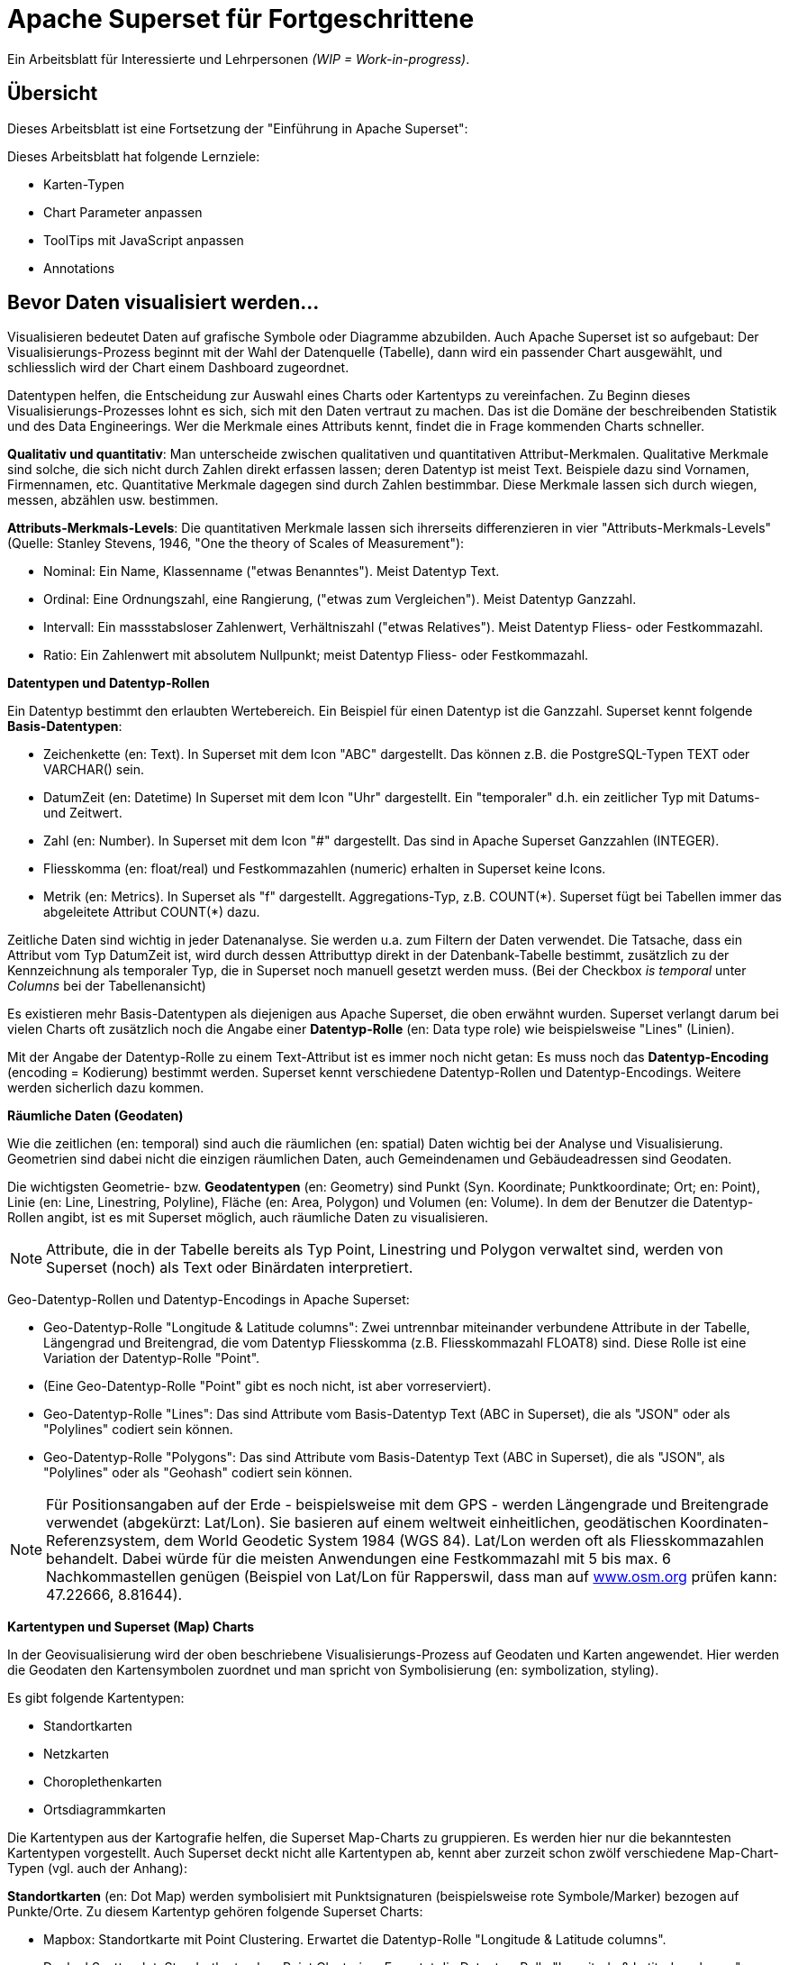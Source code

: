 ﻿# Apache Superset für Fortgeschrittene
:imagesdir: ../../bilder/

Ein Arbeitsblatt für Interessierte und Lehrpersonen _(WIP = Work-in-progress)_.

## Übersicht

Dieses Arbeitsblatt ist eine Fortsetzung der "Einführung in Apache Superset": 

Dieses Arbeitsblatt hat folgende Lernziele:

* Karten-Typen
* Chart Parameter anpassen
* ToolTips mit JavaScript anpassen
* Annotations

## Bevor Daten visualisiert werden...

Visualisieren bedeutet Daten auf grafische Symbole oder Diagramme abzubilden. Auch Apache Superset ist so aufgebaut: Der Visualisierungs-Prozess beginnt mit der Wahl der Datenquelle (Tabelle), dann wird ein passender Chart ausgewählt, und schliesslich wird der Chart einem Dashboard zugeordnet.

Datentypen helfen, die Entscheidung zur Auswahl eines Charts oder Kartentyps zu vereinfachen. Zu Beginn dieses Visualisierungs-Prozesses lohnt es sich, sich mit den Daten vertraut zu machen. Das ist die Domäne der beschreibenden Statistik und des Data Engineerings. Wer die Merkmale eines Attributs kennt, findet die in Frage kommenden Charts schneller.

*Qualitativ und quantitativ*: Man unterscheide zwischen qualitativen und quantitativen Attribut-Merkmalen. Qualitative Merkmale sind solche, die sich nicht durch Zahlen direkt erfassen lassen; deren Datentyp ist meist Text. Beispiele dazu sind Vornamen, Firmennamen, etc. Quantitative Merkmale dagegen sind durch Zahlen bestimmbar. Diese Merkmale lassen sich durch wiegen, messen, abzählen usw. bestimmen.

*Attributs-Merkmals-Levels*: Die quantitativen Merkmale lassen sich ihrerseits differenzieren in vier "Attributs-Merkmals-Levels" (Quelle: Stanley Stevens, 1946, "One the theory of Scales of Measurement"):

* Nominal: Ein Name, Klassenname ("etwas Benanntes"). Meist Datentyp Text.

* Ordinal: Eine Ordnungszahl, eine Rangierung, ("etwas zum Vergleichen"). Meist Datentyp Ganzzahl.

* Intervall: Ein massstabsloser Zahlenwert, Verhältniszahl ("etwas Relatives"). Meist Datentyp Fliess- oder Festkommazahl.

* Ratio: Ein Zahlenwert mit absolutem Nullpunkt; meist Datentyp Fliess- oder Festkommazahl.



**Datentypen und Datentyp-Rollen**

Ein Datentyp bestimmt den erlaubten Wertebereich. Ein Beispiel für einen Datentyp ist die Ganzzahl. Superset kennt folgende *Basis-Datentypen*:

* Zeichenkette (en: Text). In Superset mit dem Icon "ABC" dargestellt. Das können z.B. die PostgreSQL-Typen TEXT oder VARCHAR() sein.

* DatumZeit (en: Datetime) In Superset mit dem Icon "Uhr" dargestellt. Ein "temporaler" d.h. ein zeitlicher Typ mit Datums- und Zeitwert.

* Zahl (en: Number). In Superset mit dem Icon "#" dargestellt. Das sind in Apache Superset Ganzzahlen (INTEGER).

* Fliesskomma (en: float/real) und Festkommazahlen (numeric) erhalten in Superset keine Icons.

* Metrik (en: Metrics). In Superset als "f" dargestellt. Aggregations-Typ, z.B. COUNT(\*). Superset fügt bei Tabellen immer das abgeleitete Attribut COUNT(*) dazu.

Zeitliche Daten sind wichtig in jeder Datenanalyse. Sie werden u.a. zum Filtern der Daten verwendet. Die Tatsache, dass ein Attribut vom Typ DatumZeit ist, wird durch dessen Attributtyp direkt in der Datenbank-Tabelle bestimmt, zusätzlich zu der Kennzeichnung als temporaler Typ, die in Superset noch manuell gesetzt werden muss. (Bei der Checkbox _is temporal_ unter _Columns_ bei der Tabellenansicht)

Es existieren mehr Basis-Datentypen als diejenigen aus Apache Superset, die oben erwähnt wurden. Superset verlangt darum bei vielen Charts oft zusätzlich noch die Angabe einer *Datentyp-Rolle* (en: Data type role) wie beispielsweise "Lines" (Linien).

Mit der Angabe der Datentyp-Rolle zu einem Text-Attribut ist es immer noch nicht getan: Es muss noch das *Datentyp-Encoding* (encoding = Kodierung) bestimmt werden. Superset kennt verschiedene Datentyp-Rollen und Datentyp-Encodings. Weitere werden sicherlich dazu kommen.



**Räumliche Daten (Geodaten)**

Wie die zeitlichen (en: temporal) sind auch die räumlichen (en: spatial) Daten wichtig bei der Analyse und Visualisierung. Geometrien sind dabei nicht die einzigen räumlichen Daten, auch Gemeindenamen und Gebäudeadressen sind Geodaten.

Die wichtigsten Geometrie- bzw. *Geodatentypen* (en: Geometry) sind Punkt (Syn. Koordinate; Punktkoordinate; Ort; en: Point), Linie (en: Line, Linestring, Polyline), Fläche (en: Area, Polygon) und Volumen (en: Volume). In dem der Benutzer die Datentyp-Rollen angibt, ist es mit Superset möglich, auch räumliche Daten zu visualisieren.

NOTE: Attribute, die in der Tabelle bereits als Typ Point, Linestring und Polygon verwaltet sind, werden von Superset (noch) als Text oder Binärdaten interpretiert.

Geo-Datentyp-Rollen und Datentyp-Encodings in Apache Superset:

* Geo-Datentyp-Rolle "Longitude & Latitude columns": Zwei untrennbar miteinander verbundene Attribute in der Tabelle, Längengrad und Breitengrad, die vom Datentyp Fliesskomma (z.B. Fliesskommazahl FLOAT8) sind. Diese Rolle ist eine Variation der Datentyp-Rolle "Point".

* (Eine Geo-Datentyp-Rolle "Point" gibt es noch nicht, ist aber vorreserviert).

* Geo-Datentyp-Rolle "Lines": Das sind Attribute vom Basis-Datentyp Text (ABC in Superset), die als "JSON" oder als "Polylines" codiert sein können.

* Geo-Datentyp-Rolle "Polygons": Das sind Attribute vom Basis-Datentyp Text (ABC in Superset), die als "JSON", als "Polylines" oder als "Geohash" codiert sein können.

NOTE: Für Positionsangaben auf der Erde - beispielsweise mit dem GPS - werden Längengrade und Breitengrade verwendet (abgekürzt: Lat/Lon). Sie basieren auf einem weltweit einheitlichen, geodätischen Koordinaten-Referenzsystem, dem World Geodetic System 1984 (WGS 84). Lat/Lon werden oft als Fliesskommazahlen behandelt. Dabei würde für die meisten Anwendungen eine Festkommazahl mit 5 bis max. 6 Nachkommastellen genügen (Beispiel von Lat/Lon für Rapperswil, dass man auf https://www.osm.org[www.osm.org] prüfen kann: 47.22666, 8.81644).



**Kartentypen und Superset (Map) Charts**

In der Geovisualisierung wird der oben beschriebene Visualisierungs-Prozess auf Geodaten und Karten angewendet. Hier werden die Geodaten den Kartensymbolen zuordnet und man spricht von Symbolisierung (en: symbolization, styling).

Es gibt folgende Kartentypen:

* Standortkarten
* Netzkarten
* Choroplethenkarten
* Ortsdiagrammkarten

Die Kartentypen aus der Kartografie helfen, die Superset Map-Charts zu gruppieren. Es werden hier nur die bekanntesten Kartentypen vorgestellt. Auch Superset deckt nicht alle Kartentypen ab, kennt aber zurzeit schon zwölf verschiedene Map-Chart-Typen (vgl. auch der Anhang):

*Standortkarten* (en: Dot Map) werden symbolisiert mit Punktsignaturen (beispielsweise rote Symbole/Marker) bezogen auf Punkte/Orte. Zu diesem Kartentyp gehören folgende Superset Charts:

* Mapbox: Standortkarte mit Point Clustering. Erwartet die Datentyp-Rolle "Longitude & Latitude columns".

* Deck.gl Scatterplot: Standortkarte ohne Point Clustering. Erwartet die Datentyp-Rolle "Longitude & Latitude columns".

NOTE: Unter Point Clustering versteht man das "Verschmelzen" von Punkten beim Herauszoomen. Siehe Abbildung 13/14 im Anhang.

*Netzkarten* (en: Network map) (deutsches Synonym: Vektorkarten), werden symbolisiert mit Liniensignaturen (beispielsweise rote Linien) bezogen auf Linien. Zu diesem Kartentyp gehören folgende Superset Charts:

* Deck.gl Path: Netzkarte. Erwartet die Datentyp-Rolle "Lines".

* Deck.gl Arc: Netzkarte mit Linien, die aus 2 Endpunkten bestehen und die Kurven kürzester Distanz auf der Erdoberfläche (Orthodrome) darstellen, beispielsweise zur Visualisierung von Flügen oder Schiffswegen. Erwartet die Datentyp-Rolle "Longitude & Latitude columns".

*Choroplethenkarten* (en. Choropleth Map) (deutsche Synonyme: Dichtemosaikkarten; Flächenkartogramme) werden symbolisiert mit Flächensignaturen bezogen auf Flächen. Die Werte sind hier meist nicht absolut, sondern relativ. Zu diesem Kartentyp gehören folgende Superset Charts:

* Country Map: Choroplethenkarte mit Ländergrenzen. Erwartet ISO-codes von Departements/Kantone/etc (admin_level=4) als Zeichenkette.

* Deck.gl Polygon: Choroplethenkarte mit Flächen. Erwartet die Datentyp-Rolle "Polygons".

NOTE: Ein häufiger Fehler in Choroplethenkarten ist, wenn die dargestellten Werte absolut sind, beispielsweise "Summe der Traktoren pro Land". Richtig wäre eine relative Angabe wie "Traktoren pro km2", d.h. die absolute Summe durch die Landesfläche geteilt werden.

*Ortsdiagrammkarten* (en. Symbol Map) werden symbolisiert mit lokalen Business-Diagrammen bezogen auf Orte bzw. Flächen. Man beachte den Unterschied von Symbol/Marker zu Diagramm. Zu diesem Kartentyp gehören folgende Superset Charts:

* World Map: Ortsdiagrammkarte 2D. Erwartet ISO-codes von den Ländern als Zeichenkette.

* Deck.gl 3D Hexagon: Ortsdiagrammkarte 3D. Erwartet die Datentyp-Rolle "Longitude & Latitude columns".

* Deck.gl Grid: Variante von Deck.Gl 3D Hexagon jedoch mit rechteckigen Säulen. Erwartet die Datentyp-Rolle "Longitude & Latitude columns".

* Deck.gl Screen Grid: Ähnlich wie Deck.GL Grid und Hexagon. Erwartet die Datentyp-Rolle "Longitude & Latitude columns".

* Deck.gl GeoJSON: (Bemerkung: Funktioniert in Superset momentan nicht!).

Ein weiterer Map-Chart ist *Deck.gl Multiple Layers*. Dieser "Chart" erlaubt die Kombination von mehreren Deck.gl-Charts zusammen mit einer Basiskarte.

NOTE: Dies ist nur eine Auswahl der wichtigsten Kartentypen. Sie ist unvollständig. Eine mögliche Quelle zum Nachlesen ist https://www.gitta.info/[GITTA.info].



**Zuordnung von Geodaten zu Kartentypen**

Die Tabelle unten zeigt die Zuordnung von Geometrie-Datentypen auf der horizontalen Achse und Attributs-Merkmals-Levels auf der vertikalen Achse zu Kartentypen:

|===

| |**Point** |**Line** |**Area**

|**Nominal**
|Dot map
|Network map
|Colored area map

|**Ordinal**
|Symbol map
|Ordered network map
|Ordered colored map

|**Interval**
.2+|Graduated symbol map
.2+|Flow map
.2+|Choropleth map

|**Ratio**

|===

Figur: Tabelle, die Geometrie-Datentypen und Attributs-Merkmals-Levels zu Kartentypen zuordnet. (Quelle: David Unwin, 1981, “Introductory Spatial Analysis”, London Methuen).

## Chart-Parameter anpassen

### Dashboard-Optionen

Ein Dashboard kann die Darstellungs-Konfiguration (z.B. Chart-Farben) der Charts überschreiben. 
Das ist möglich, indem man die Metadaten eines Dashboards editiert. Die Einstellungen findet man unter _Dashboard-> Edit record_. 
Hier wirst du ein Textfeld namens "JSON Metadata" finden. Dies könnte z.B. so aussehen (es kann auch sein, dass es leer ist):

----
{
  "filter_immune_slices": [],
  "timed_refresh_immune_slices": [],
  "filter_immune_slice_fields": {},
  "expanded_slices": {},
  "refresh_frequency": 0,
  "default_filters": "{}"
}
----

Die Parameter gelten allgemein für alle Dashboards:


* filter_immune_slices: Array von _slice_ids_ (int) von Charts, die nicht gefiltert werden sollen.
----
"filter_immune_slices": [324, 65, 92],
----
* timed_refresh_immune_slices: Array von _slice_ids_, die nicht ge-refreshed werden sollen.
----
"timed_refresh_immune_slices": [324]
----
* filter_immune_slice_fields: Hier kannst du einstellen, ob bei gewissen Charts spezifische Felder nicht filterbar sein sollen.
----
{
    "filter_immune_slice_fields": {
        "177": ["country_name", "__time_range"],
        "32": ["__time_range"]
    }
}
----
* refresh_frequency: Anzahl Sekunden bis der Browser die Daten vom Server automatisch neu lädt (Ganzzahl in Sekunden).
----
"refresh_frequency": 5
----
* default_filters: Setzt Default-Werte in den Filter. Die _slice_id_ des Filters muss gegeben sein.
----
"default_filters": "{\"95\": {\"country_name\": [\"Kenya\"]}}"
----

NOTE: Die _slice_id_ ist in den Chart Metadaten unter _Parameter_ zu finden. Falls dein Chart keine ID hat musst du ihn noch einmal abspeichern.

### Chart-Farben im Dashboard definieren

IMPORTANT: Damit die gewünschten Farben im Dashboard angewendet werden, muss bei den einzelnen Charts unter _Customize_ das Farbschema `Airbnb Colors`
gesetzt sein.

Um die Farbe von einem Chart abzuändern musst du `"label_colors": {"key": "color"},` hinzufügen. Hier ein Beispiel wie das aussehen könnte:

----
{
  "label_colors": {
    "girl": "#0200ff",
    "boy": "#00ff00"
  },
  "filter_immune_slices": [],
  "timed_refresh_immune_slices": [],
  "filter_immune_slice_fields": {},
  "expanded_slices": {},
  "refresh_frequency": 0,
  "default_filters": "{}"
}
----

Der JSON Editor Online https://jsoneditoronline.org/ kann bei der Bearbeitung helfen.

Die "Keys" wie z.B. "girl" kannst du in der Legende des jeweiligen Charts finden.


### Tooltips mit JavaScript anpassen

Jeder Punkt bei z.B. Scatterplot zeigt dessen Längengrad und Breitengrad als ToolTip-Text an. Dieser ist beim Chart unter _Advanced_ im _Javascript tooltip generator_
anpassbar. 

IMPORTANT: Für diese Anpassung muss das Schreiben von JavaScript aktiviert sein (ENABLE-JAVASCRIPT-CONTROL).
Kontaktieren Sie den Sys-Admin falls nötig.

Im Textfeld muss man eine funktion schreiben, die einen String zurück gibt, der dann als Tooltip angezeigt wird. Hier ein einfaches Beispiel, welches den Tooltip zu "test" setzt:

----
function myFunction(punkt) {
    return 'test'
}
----

Um eine sinnvolleren Tooltip zu erhalten muss man zuerst die Daten auswählen, die man nutzen will. Das geht durch das Hinzufügen von den Spalten unter _Extra data for JS_.

Wenn du jetzt für jeden Punkt dir einen Tooltip anzeigen lassen willst, mit Informationen von einer Spalte mit den Namen "Name", musst du die Funktion so schreiben: 

----
function myFunction(punkt) {
    return punkt.object.extraProps.Name
}
----

## Annotations

Annotations sind die Text- und Grafik-Notizen, die über bestimmte Charts gelegt werden können. Je nach Annotations-Typ ist es entweder eine Linie oder ein gefärbtes Rechteck im Hintergrund. Sie können dazu benutzt werden allgemeine Informationen (z.B. weltweites Bevölkerungswachstum) darzustellen ohne diese als Daten in einer Tabelle ablegen zu müssen.
Annotation Layers dienen dazu, Annotations zu bündeln. Ein Layer kann mehrere Annotations beinhalten und man bindet in Diagrammen jeweils den Annotation Layer ein, der dann alle Annotations darstellt.
Es gibt vier Annotations-Typen:

* Ereignis (en: Event): Basierend auf Tabellendaten, wird als Linie dargestellt.
* Intervall (en: Interval): Wie Event, allerdings mit Start- und Enddatum, wird als "Range" gerendert.
* Zeit (Time Series): Linie basierend auf beliebiger Time Series.
* Formel (en: Formula): Linie basierend auf einer Formel (z.B. 2x oder 0.005x).

### Erstellen von Annotationen

Ereignis- und Intervall-Annotationen 

### Ereignis-Annotationen

Ereignisse (en: Events) sind eine Liste von Zeitpunkten (Datum) mit Beschreibungen. Sie werden als vertikale Linien dargestellt. Ihre Beschreibung wird in den Tooltips angezeigt, wenn man mit der Maus über sie fährt. Sie werden von einer "Table"-Chart geholt, die die Daten enthält. Man kann Spalten Zeit und Beschreibung auswählen.

### Intervall-Annotationen

Genau wie Events, aber mit einem Start- und Enddatum, werden sie als Bereich dargestellt.

### Zeitreihen-Annotationen

Zeitreihen werden als zusätzliche Linie auf dem Liniendiagramm hinzugefügt. Der Name und die Anzeigeeigenschaften können konfiguriert werden. Die Daten werden von einer beliebigen Zeitreihen-Chart geholt.

### Formel-Annotationen

Formeln werden als zusätzliche Linie in das Diagramm eingefügt. Sie können einen mathematischen Ausdruck eingeben, der auf der Client-Seite mit "mathjs" ausgewertet wird. Man kann die Anzeigeeigenschaften festlegen und beliebige mathematische Formel angeben.

== ANHANG: Die Map Charts

Hier siehst du elf Map-Charts und deren Auswahlmöglichkeiten. Mittels einer roten Box ist jeweils markiert, welche Optionen benötigt werden um ein solches Diagramm zu erstellen.

.Visualization Type Mapbox, links am Beispiel Punkte in San Francisco, Kalifornien, rechts die dazugehörige Eingabemaske
image::einfuehrung_in_apache_superset_fortsetzung/mapbox.png[pdfwidth=75%]

.Visualization Type Deck.gl Scatterplot (entspricht scatter plot in Excel), links am Beispiel Punkte in San Francisco, Kalifornien, rechts die dazugehörige Eingabemaske
image::einfuehrung_in_apache_superset_fortsetzung/deckgl_scatterplot.png[pdfwidth=75%]

.Visualization Type Deck.gl Path, links am Beispiel Routen in Kalifornien, rechts die dazugehörige Eingabemaske
image::einfuehrung_in_apache_superset_fortsetzung/deckgl_path.png[pdfwidth=75%]

.Visualization Type Deck.gl Arc, links am Beispiel Inland-Flüge in den USA, rechts die dazugehörige Eingabemaske
image::einfuehrung_in_apache_superset_fortsetzung/deckgl_arc.png[pdfwidth=75%]

.Visualization Type Country Map, links am Beispiel die Geburtenrate 2014 in den französischen Departements, rechts die dazugehörige Eingabemaske
image::einfuehrung_in_apache_superset_fortsetzung/country_map.png[pdfwidth=75%]

.Visualization Type Deck.gl Polygon, links am Beispiel Bezirke in San Francisco und deren Bevölkerungsdichte, rechts die dazugehörige Eingabemaske
image::einfuehrung_in_apache_superset_fortsetzung/deckgl_polygon.png[pdfwidth=75%]

.Visualization Type World Map, links am Beispiel der Anteil Bewohner die auf dem Land wohnen, rechts die dazugehörige Eingabemaske
image::einfuehrung_in_apache_superset/rural_pdf.png[pdfwidth=75%]

.Visualization Type Deck.gl 3D Hexagon, links am Beispiel Punkte in San Francisco, Kalifornien, rechts die dazugehörige Eingabemaske
image::einfuehrung_in_apache_superset_fortsetzung/deckgl_3dhexagon.png[pdfwidth=75%]

.Visualization Type Deck.gl Grid, links am Beispiel Punkte in San Francisco, Kalifornien, rechts die dazugehörige Eingabemaske
image::einfuehrung_in_apache_superset_fortsetzung/deckgl_grid.png[pdfwidth=75%]

.Visualization Type Deck.gl Screen Grid, links am Beispiel Punkte in San Francisco, Kalifornien, rechts die dazugehörige Eingabemaske
image::einfuehrung_in_apache_superset_fortsetzung/deckgl_screengrid.png[pdfwidth=75%]

.Visualization Type Deck.gl Multiple Layers, links am Beispiel die obigen Charts deck.gl Scatterplot und deck.gl Path zusammengeführt, rechts die dazugehörige Eingabemaske
image::einfuehrung_in_apache_superset_fortsetzung/deckgl_multiple_layers.png[pdfwidth=75%]